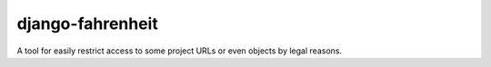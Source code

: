 #################
django-fahrenheit
#################

A tool for easily restrict access to some project URLs or even objects by legal reasons.
